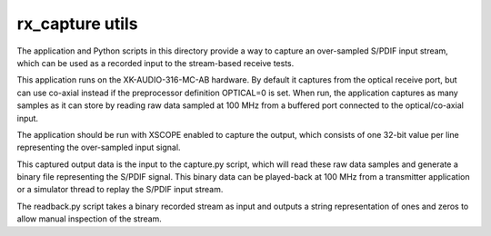 ################
rx_capture utils
################

The application and Python scripts in this directory provide a way to capture an
over-sampled S/PDIF input stream, which can be used as a recorded input to the
stream-based receive tests.

This application runs on the XK-AUDIO-316-MC-AB hardware. By default it captures
from the optical receive port, but can use co-axial instead if the preprocessor
definition OPTICAL=0 is set. When run, the application captures as many samples
as it can store by reading raw data sampled at 100 MHz from a buffered port
connected to the optical/co-axial input.

The application should be run with XSCOPE enabled to capture the output, which
consists of one 32-bit value per line representing the over-sampled input signal.

This captured output data is the input to the capture.py script, which will read
these raw data samples and generate a binary file representing the S/PDIF signal.
This binary data can be played-back at 100 MHz from a transmitter application or
a simulator thread to replay the S/PDIF input stream.

The readback.py script takes a binary recorded stream as input and outputs a
string representation of ones and zeros to allow manual inspection of the stream.

